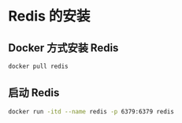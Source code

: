 * Redis 的安装

** Docker 方式安装 Redis

  #+BEGIN_SRC sh
  docker pull redis
  #+END_SRC

** 启动 Redis

  #+BEGIN_SRC sh
  docker run -itd --name redis -p 6379:6379 redis
  #+END_SRC

